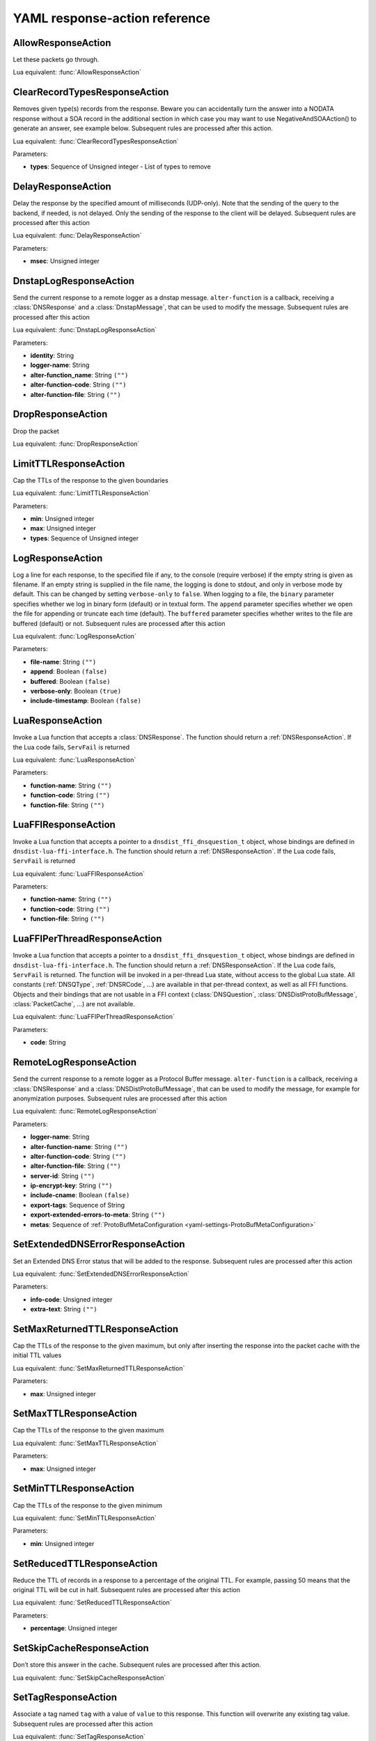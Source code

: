.. THIS IS A GENERATED FILE. DO NOT EDIT. See dnsdist-settings-documentation-generator.py

.. raw:: latex

    \setcounter{secnumdepth}{-1}

.. _yaml-settings-ResponseAction:

YAML response-action reference
==============================

.. _yaml-settings-AllowResponseAction:

AllowResponseAction
-------------------

Let these packets go through.

Lua equivalent: :func:`AllowResponseAction`

.. _yaml-settings-ClearRecordTypesResponseAction:

ClearRecordTypesResponseAction
------------------------------

Removes given type(s) records from the response. Beware you can accidentally turn the answer into a NODATA response without a SOA record in the additional section in which case you may want to use NegativeAndSOAAction() to generate an answer, see example below. Subsequent rules are processed after this action.

Lua equivalent: :func:`ClearRecordTypesResponseAction`

Parameters:

- **types**: Sequence of Unsigned integer - List of types to remove


.. _yaml-settings-DelayResponseAction:

DelayResponseAction
-------------------

Delay the response by the specified amount of milliseconds (UDP-only). Note that the sending of the query to the backend, if needed, is not delayed. Only the sending of the response to the client will be delayed. Subsequent rules are processed after this action

Lua equivalent: :func:`DelayResponseAction`

Parameters:

- **msec**: Unsigned integer


.. _yaml-settings-DnstapLogResponseAction:

DnstapLogResponseAction
-----------------------

Send the current response to a remote logger as a dnstap message. ``alter-function`` is a callback, receiving a :class:`DNSResponse` and a :class:`DnstapMessage`, that can be used to modify the message. Subsequent rules are processed after this action

Lua equivalent: :func:`DnstapLogResponseAction`

Parameters:

- **identity**: String
- **logger-name**: String
- **alter-function_name**: String ``("")``
- **alter-function-code**: String ``("")``
- **alter-function-file**: String ``("")``


.. _yaml-settings-DropResponseAction:

DropResponseAction
------------------

Drop the packet

Lua equivalent: :func:`DropResponseAction`

.. _yaml-settings-LimitTTLResponseAction:

LimitTTLResponseAction
----------------------

Cap the TTLs of the response to the given boundaries

Lua equivalent: :func:`LimitTTLResponseAction`

Parameters:

- **min**: Unsigned integer
- **max**: Unsigned integer
- **types**: Sequence of Unsigned integer


.. _yaml-settings-LogResponseAction:

LogResponseAction
-----------------

Log a line for each response, to the specified file if any, to the console (require verbose) if the empty string is given as filename. If an empty string is supplied in the file name, the logging is done to stdout, and only in verbose mode by default. This can be changed by setting ``verbose-only`` to ``false``. When logging to a file, the ``binary`` parameter specifies whether we log in binary form (default) or in textual form. The ``append`` parameter specifies whether we open the file for appending or truncate each time (default). The ``buffered`` parameter specifies whether writes to the file are buffered (default) or not. Subsequent rules are processed after this action

Lua equivalent: :func:`LogResponseAction`

Parameters:

- **file-name**: String ``("")``
- **append**: Boolean ``(false)``
- **buffered**: Boolean ``(false)``
- **verbose-only**: Boolean ``(true)``
- **include-timestamp**: Boolean ``(false)``


.. _yaml-settings-LuaResponseAction:

LuaResponseAction
-----------------

Invoke a Lua function that accepts a :class:`DNSResponse`. The function should return a :ref:`DNSResponseAction`. If the Lua code fails, ``ServFail`` is returned

Lua equivalent: :func:`LuaResponseAction`

Parameters:

- **function-name**: String ``("")``
- **function-code**: String ``("")``
- **function-file**: String ``("")``


.. _yaml-settings-LuaFFIResponseAction:

LuaFFIResponseAction
--------------------

Invoke a Lua function that accepts a pointer to a ``dnsdist_ffi_dnsquestion_t`` object, whose bindings are defined in ``dnsdist-lua-ffi-interface.h``. The function should return a :ref:`DNSResponseAction`. If the Lua code fails, ``ServFail`` is returned

Lua equivalent: :func:`LuaFFIResponseAction`

Parameters:

- **function-name**: String ``("")``
- **function-code**: String ``("")``
- **function-file**: String ``("")``


.. _yaml-settings-LuaFFIPerThreadResponseAction:

LuaFFIPerThreadResponseAction
-----------------------------

Invoke a Lua function that accepts a pointer to a ``dnsdist_ffi_dnsquestion_t`` object, whose bindings are defined in ``dnsdist-lua-ffi-interface.h``. The function should return a :ref:`DNSResponseAction`. If the Lua code fails, ``ServFail`` is returned. The function will be invoked in a per-thread Lua state, without access to the global Lua state. All constants (:ref:`DNSQType`, :ref:`DNSRCode`, ...) are available in that per-thread context, as well as all FFI functions. Objects and their bindings that are not usable in a FFI context (:class:`DNSQuestion`, :class:`DNSDistProtoBufMessage`, :class:`PacketCache`, ...) are not available.

Lua equivalent: :func:`LuaFFIPerThreadResponseAction`

Parameters:

- **code**: String


.. _yaml-settings-RemoteLogResponseAction:

RemoteLogResponseAction
-----------------------

Send the current response to a remote logger as a Protocol Buffer message. ``alter-function`` is a callback, receiving a :class:`DNSResponse` and a :class:`DNSDistProtoBufMessage`, that can be used to modify the message, for example for anonymization purposes. Subsequent rules are processed after this action

Lua equivalent: :func:`RemoteLogResponseAction`

Parameters:

- **logger-name**: String
- **alter-function-name**: String ``("")``
- **alter-function-code**: String ``("")``
- **alter-function-file**: String ``("")``
- **server-id**: String ``("")``
- **ip-encrypt-key**: String ``("")``
- **include-cname**: Boolean ``(false)``
- **export-tags**: Sequence of String
- **export-extended-errors-to-meta**: String ``("")``
- **metas**: Sequence of :ref:`ProtoBufMetaConfiguration <yaml-settings-ProtoBufMetaConfiguration>`


.. _yaml-settings-SetExtendedDNSErrorResponseAction:

SetExtendedDNSErrorResponseAction
---------------------------------

Set an Extended DNS Error status that will be added to the response. Subsequent rules are processed after this action

Lua equivalent: :func:`SetExtendedDNSErrorResponseAction`

Parameters:

- **info-code**: Unsigned integer
- **extra-text**: String ``("")``


.. _yaml-settings-SetMaxReturnedTTLResponseAction:

SetMaxReturnedTTLResponseAction
-------------------------------

Cap the TTLs of the response to the given maximum, but only after inserting the response into the packet cache with the initial TTL values

Lua equivalent: :func:`SetMaxReturnedTTLResponseAction`

Parameters:

- **max**: Unsigned integer


.. _yaml-settings-SetMaxTTLResponseAction:

SetMaxTTLResponseAction
-----------------------

Cap the TTLs of the response to the given maximum

Lua equivalent: :func:`SetMaxTTLResponseAction`

Parameters:

- **max**: Unsigned integer


.. _yaml-settings-SetMinTTLResponseAction:

SetMinTTLResponseAction
-----------------------

Cap the TTLs of the response to the given minimum

Lua equivalent: :func:`SetMinTTLResponseAction`

Parameters:

- **min**: Unsigned integer


.. _yaml-settings-SetReducedTTLResponseAction:

SetReducedTTLResponseAction
---------------------------

Reduce the TTL of records in a response to a percentage of the original TTL. For example, passing 50 means that the original TTL will be cut in half. Subsequent rules are processed after this action

Lua equivalent: :func:`SetReducedTTLResponseAction`

Parameters:

- **percentage**: Unsigned integer


.. _yaml-settings-SetSkipCacheResponseAction:

SetSkipCacheResponseAction
--------------------------

Don’t store this answer in the cache. Subsequent rules are processed after this action.

Lua equivalent: :func:`SetSkipCacheResponseAction`

.. _yaml-settings-SetTagResponseAction:

SetTagResponseAction
--------------------

Associate a tag named ``tag`` with a value of ``value`` to this response. This function will overwrite any existing tag value. Subsequent rules are processed after this action

Lua equivalent: :func:`SetTagResponseAction`

Parameters:

- **tag**: String
- **value**: String


.. _yaml-settings-SNMPTrapResponseAction:

SNMPTrapResponseAction
----------------------

Send an SNMP trap, adding the message string as the query description. Subsequent rules are processed after this action

Lua equivalent: :func:`SNMPTrapResponseAction`

Parameters:

- **reason**: String ``("")``


.. _yaml-settings-TCResponseAction:

TCResponseAction
----------------

Truncate an existing answer, to force the client to TCP. Only applied to answers that will be sent to the client over TCP. In addition to the TC bit being set, all records are removed from the answer, authority and additional sections

Lua equivalent: :func:`TCResponseAction`

